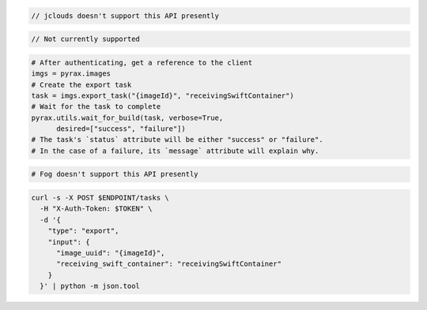 .. code-block:: csharp

.. code-block:: java

  // jclouds doesn't support this API presently

.. code-block:: javascript

.. code-block:: php

  // Not currently supported

.. code-block:: python

  # After authenticating, get a reference to the client
  imgs = pyrax.images
  # Create the export task
  task = imgs.export_task("{imageId}", "receivingSwiftContainer")
  # Wait for the task to complete
  pyrax.utils.wait_for_build(task, verbose=True,
        desired=["success", "failure"])
  # The task's `status` attribute will be either "success" or "failure".
  # In the case of a failure, its `message` attribute will explain why.

.. code-block:: ruby

  # Fog doesn't support this API presently

.. code-block:: sh

  curl -s -X POST $ENDPOINT/tasks \
    -H "X-Auth-Token: $TOKEN" \
    -d '{
      "type": "export",
      "input": {
        "image_uuid": "{imageId}",
        "receiving_swift_container": "receivingSwiftContainer"
      }
    }' | python -m json.tool
